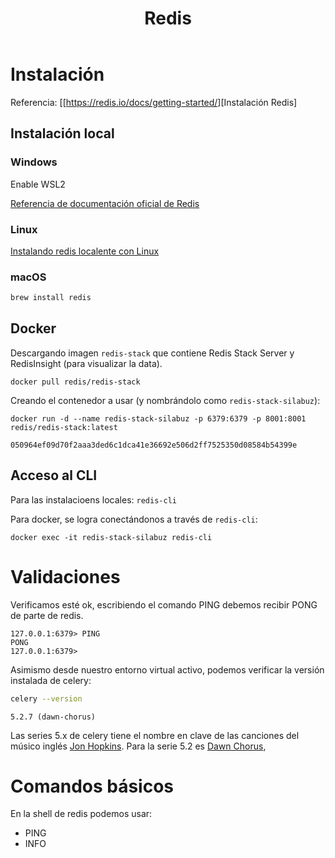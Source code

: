 #+title: Redis

* Instalación

Referencia: [[https://redis.io/docs/getting-started/][Instalación Redis]

** Instalación local

*** Windows

Enable WSL2

[[https://redis.io/docs/getting-started/installation/install-redis-on-windows/][Referencia de documentación oficial de Redis]]

*** Linux

[[https://redis.io/docs/getting-started/installation/install-redis-on-linux/][Instalando redis localente con Linux]]

*** macOS

#+begin_src bash
brew install redis
#+end_src

** Docker

Descargando imagen =redis-stack= que contiene Redis Stack Server y RedisInsight (para visualizar la data).

#+begin_src shell
docker pull redis/redis-stack
#+end_src

Creando el contenedor a usar (y nombrándolo como =redis-stack-silabuz=):

#+begin_src shell :exports both
docker run -d --name redis-stack-silabuz -p 6379:6379 -p 8001:8001 redis/redis-stack:latest
#+end_src

#+RESULTS:
: 050964ef09d70f2aaa3ded6c1dca41e36692e506d2ff7525350d08584b54399e

** Acceso al CLI

Para las instalacioens locales: =redis-cli=

Para docker, se logra conectándonos a través de =redis-cli=:

#+begin_src shell
docker exec -it redis-stack-silabuz redis-cli
#+end_src

* Validaciones

Verificamos esté ok, escribiendo el comando PING debemos recibir PONG de parte de redis.

#+begin_src console
127.0.0.1:6379> PING
PONG
127.0.0.1:6379>
#+end_src

Asimismo desde nuestro entorno virtual activo, podemos verificar la versión instalada de celery:

#+BEGIN_SRC emacs-lisp :session python :exports none
(pyvenv-activate "/Users/jorge/repos/silabuz/django-exp/celery-first-steps/venv")
#+END_SRC

#+RESULTS:

#+begin_src bash :session python :exports both
celery --version
#+end_src

#+RESULTS:
: 5.2.7 (dawn-chorus)

Las series 5.x de celery tiene el nombre en clave de las canciones del músico inglés [[https://en.wikipedia.org/wiki/Jon_Hopkins][Jon Hopkins]]. Para la serie 5.2 es [[https://www.youtube.com/watch?v=bvsZBdo5pEk][Dawn Chorus]],

* Comandos básicos

En la shell de redis podemos usar:

- PING
- INFO
